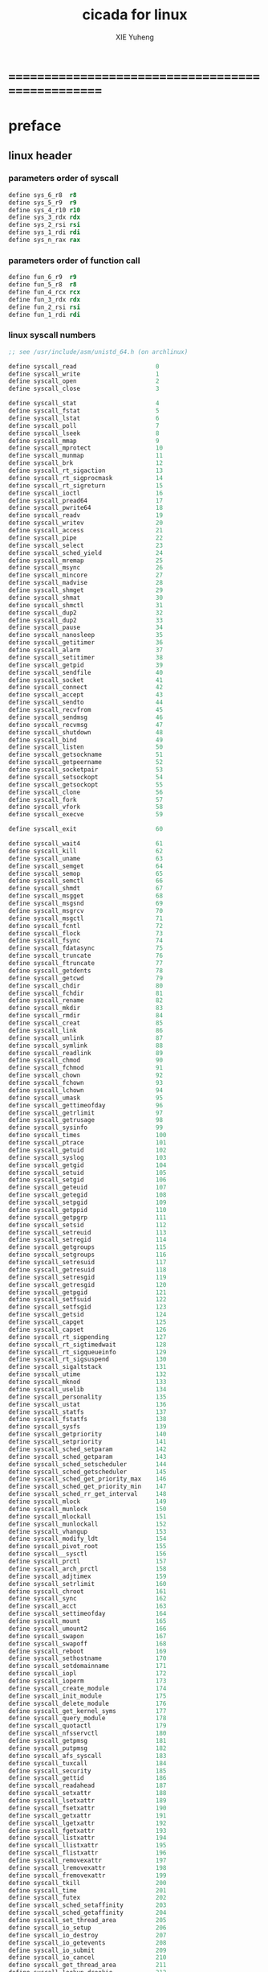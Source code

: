 #+TITLE: cicada for linux
#+AUTHOR: XIE Yuheng
#+EMAIL: xyheme@gmail.com


* ==================================================
* preface
** linux header
*** parameters order of syscall
    #+begin_src fasm :tangle cicada.fasm
    define sys_6_r8  r8
    define sys_5_r9  r9
    define sys_4_r10 r10
    define sys_3_rdx rdx
    define sys_2_rsi rsi
    define sys_1_rdi rdi
    define sys_n_rax rax
    #+end_src
*** parameters order of function call
    #+begin_src fasm :tangle cicada.fasm
    define fun_6_r9  r9
    define fun_5_r8  r8
    define fun_4_rcx rcx
    define fun_3_rdx rdx
    define fun_2_rsi rsi
    define fun_1_rdi rdi
    #+end_src
*** linux syscall numbers
    #+begin_src fasm :tangle cicada.fasm
    ;; see /usr/include/asm/unistd_64.h (on archlinux)

    define syscall_read                      0
    define syscall_write                     1
    define syscall_open                      2
    define syscall_close                     3

    define syscall_stat                      4
    define syscall_fstat                     5
    define syscall_lstat                     6
    define syscall_poll                      7
    define syscall_lseek                     8
    define syscall_mmap                      9
    define syscall_mprotect                  10
    define syscall_munmap                    11
    define syscall_brk                       12
    define syscall_rt_sigaction              13
    define syscall_rt_sigprocmask            14
    define syscall_rt_sigreturn              15
    define syscall_ioctl                     16
    define syscall_pread64                   17
    define syscall_pwrite64                  18
    define syscall_readv                     19
    define syscall_writev                    20
    define syscall_access                    21
    define syscall_pipe                      22
    define syscall_select                    23
    define syscall_sched_yield               24
    define syscall_mremap                    25
    define syscall_msync                     26
    define syscall_mincore                   27
    define syscall_madvise                   28
    define syscall_shmget                    29
    define syscall_shmat                     30
    define syscall_shmctl                    31
    define syscall_dup2                      32
    define syscall_dup2                      33
    define syscall_pause                     34
    define syscall_nanosleep                 35
    define syscall_getitimer                 36
    define syscall_alarm                     37
    define syscall_setitimer                 38
    define syscall_getpid                    39
    define syscall_sendfile                  40
    define syscall_socket                    41
    define syscall_connect                   42
    define syscall_accept                    43
    define syscall_sendto                    44
    define syscall_recvfrom                  45
    define syscall_sendmsg                   46
    define syscall_recvmsg                   47
    define syscall_shutdown                  48
    define syscall_bind                      49
    define syscall_listen                    50
    define syscall_getsockname               51
    define syscall_getpeername               52
    define syscall_socketpair                53
    define syscall_setsockopt                54
    define syscall_getsockopt                55
    define syscall_clone                     56
    define syscall_fork                      57
    define syscall_vfork                     58
    define syscall_execve                    59

    define syscall_exit                      60

    define syscall_wait4                     61
    define syscall_kill                      62
    define syscall_uname                     63
    define syscall_semget                    64
    define syscall_semop                     65
    define syscall_semctl                    66
    define syscall_shmdt                     67
    define syscall_msgget                    68
    define syscall_msgsnd                    69
    define syscall_msgrcv                    70
    define syscall_msgctl                    71
    define syscall_fcntl                     72
    define syscall_flock                     73
    define syscall_fsync                     74
    define syscall_fdatasync                 75
    define syscall_truncate                  76
    define syscall_ftruncate                 77
    define syscall_getdents                  78
    define syscall_getcwd                    79
    define syscall_chdir                     80
    define syscall_fchdir                    81
    define syscall_rename                    82
    define syscall_mkdir                     83
    define syscall_rmdir                     84
    define syscall_creat                     85
    define syscall_link                      86
    define syscall_unlink                    87
    define syscall_symlink                   88
    define syscall_readlink                  89
    define syscall_chmod                     90
    define syscall_fchmod                    91
    define syscall_chown                     92
    define syscall_fchown                    93
    define syscall_lchown                    94
    define syscall_umask                     95
    define syscall_gettimeofday              96
    define syscall_getrlimit                 97
    define syscall_getrusage                 98
    define syscall_sysinfo                   99
    define syscall_times                     100
    define syscall_ptrace                    101
    define syscall_getuid                    102
    define syscall_syslog                    103
    define syscall_getgid                    104
    define syscall_setuid                    105
    define syscall_setgid                    106
    define syscall_geteuid                   107
    define syscall_getegid                   108
    define syscall_setpgid                   109
    define syscall_getppid                   110
    define syscall_getpgrp                   111
    define syscall_setsid                    112
    define syscall_setreuid                  113
    define syscall_setregid                  114
    define syscall_getgroups                 115
    define syscall_setgroups                 116
    define syscall_setresuid                 117
    define syscall_getresuid                 118
    define syscall_setresgid                 119
    define syscall_getresgid                 120
    define syscall_getpgid                   121
    define syscall_setfsuid                  122
    define syscall_setfsgid                  123
    define syscall_getsid                    124
    define syscall_capget                    125
    define syscall_capset                    126
    define syscall_rt_sigpending             127
    define syscall_rt_sigtimedwait           128
    define syscall_rt_sigqueueinfo           129
    define syscall_rt_sigsuspend             130
    define syscall_sigaltstack               131
    define syscall_utime                     132
    define syscall_mknod                     133
    define syscall_uselib                    134
    define syscall_personality               135
    define syscall_ustat                     136
    define syscall_statfs                    137
    define syscall_fstatfs                   138
    define syscall_sysfs                     139
    define syscall_getpriority               140
    define syscall_setpriority               141
    define syscall_sched_setparam            142
    define syscall_sched_getparam            143
    define syscall_sched_setscheduler        144
    define syscall_sched_getscheduler        145
    define syscall_sched_get_priority_max    146
    define syscall_sched_get_priority_min    147
    define syscall_sched_rr_get_interval     148
    define syscall_mlock                     149
    define syscall_munlock                   150
    define syscall_mlockall                  151
    define syscall_munlockall                152
    define syscall_vhangup                   153
    define syscall_modify_ldt                154
    define syscall_pivot_root                155
    define syscall__sysctl                   156
    define syscall_prctl                     157
    define syscall_arch_prctl                158
    define syscall_adjtimex                  159
    define syscall_setrlimit                 160
    define syscall_chroot                    161
    define syscall_sync                      162
    define syscall_acct                      163
    define syscall_settimeofday              164
    define syscall_mount                     165
    define syscall_umount2                   166
    define syscall_swapon                    167
    define syscall_swapoff                   168
    define syscall_reboot                    169
    define syscall_sethostname               170
    define syscall_setdomainname             171
    define syscall_iopl                      172
    define syscall_ioperm                    173
    define syscall_create_module             174
    define syscall_init_module               175
    define syscall_delete_module             176
    define syscall_get_kernel_syms           177
    define syscall_query_module              178
    define syscall_quotactl                  179
    define syscall_nfsservctl                180
    define syscall_getpmsg                   181
    define syscall_putpmsg                   182
    define syscall_afs_syscall               183
    define syscall_tuxcall                   184
    define syscall_security                  185
    define syscall_gettid                    186
    define syscall_readahead                 187
    define syscall_setxattr                  188
    define syscall_lsetxattr                 189
    define syscall_fsetxattr                 190
    define syscall_getxattr                  191
    define syscall_lgetxattr                 192
    define syscall_fgetxattr                 193
    define syscall_listxattr                 194
    define syscall_llistxattr                195
    define syscall_flistxattr                196
    define syscall_removexattr               197
    define syscall_lremovexattr              198
    define syscall_fremovexattr              199
    define syscall_tkill                     200
    define syscall_time                      201
    define syscall_futex                     202
    define syscall_sched_setaffinity         203
    define syscall_sched_getaffinity         204
    define syscall_set_thread_area           205
    define syscall_io_setup                  206
    define syscall_io_destroy                207
    define syscall_io_getevents              208
    define syscall_io_submit                 209
    define syscall_io_cancel                 210
    define syscall_get_thread_area           211
    define syscall_lookup_dcookie            212
    define syscall_epoll_create              213
    define syscall_epoll_ctl_old             214
    define syscall_epoll_wait_old            215
    define syscall_remap_file_pages          216
    define syscall_getdents64                217
    define syscall_set_tid_address           218
    define syscall_restart_syscall           219
    define syscall_semtimedop                220
    define syscall_fadvise64                 221
    define syscall_timer_create              222
    define syscall_timer_settime             223
    define syscall_timer_gettime             224
    define syscall_timer_getoverrun          225
    define syscall_timer_delete              226
    define syscall_clock_settime             227
    define syscall_clock_gettime             228
    define syscall_clock_getres              229
    define syscall_clock_nanosleep           230
    define syscall_exit_group                231
    define syscall_epoll_wait                232
    define syscall_epoll_ctl                 233
    define syscall_tgkill                    234
    define syscall_utimes                    235
    define syscall_vserver                   236
    define syscall_mbind                     237
    define syscall_set_mempolicy             238
    define syscall_get_mempolicy             239
    define syscall_mq_open                   240
    define syscall_mq_unlink                 241
    define syscall_mq_timedsend              242
    define syscall_mq_timedreceive           243
    define syscall_mq_notify                 244
    define syscall_mq_getsetattr             245
    define syscall_kexec_load                246
    define syscall_waitid                    247
    define syscall_add_key                   248
    define syscall_request_key               249
    define syscall_keyctl                    250
    define syscall_ioprio_set                251
    define syscall_ioprio_get                252
    define syscall_inotify_init              253
    define syscall_inotify_add_watch         254
    define syscall_inotify_rm_watch          255
    define syscall_migrate_pages             256
    define syscall_openat                    257
    define syscall_mkdirat                   258
    define syscall_mknodat                   259
    define syscall_fchownat                  260
    define syscall_futimesat                 261
    define syscall_newfstatat                262
    define syscall_unlinkat                  263
    define syscall_renameat                  264
    define syscall_linkat                    265
    define syscall_symlinkat                 266
    define syscall_readlinkat                267
    define syscall_fchmodat                  268
    define syscall_faccessat                 269
    define syscall_pselect6                  270
    define syscall_ppoll                     271
    define syscall_unshare                   272
    define syscall_set_robust_list           273
    define syscall_get_robust_list           274
    define syscall_splice                    275
    define syscall_tee                       276
    define syscall_sync_file_range           277
    define syscall_vmsplice                  278
    define syscall_move_pages                279
    define syscall_utimensat                 280
    define syscall_epoll_pwait               281
    define syscall_signalfd                  282
    define syscall_timerfd_create            283
    define syscall_eventfd                   284
    define syscall_fallocate                 285
    define syscall_timerfd_settime           286
    define syscall_timerfd_gettime           287
    define syscall_accept4                   288
    define syscall_signalfd4                 289
    define syscall_eventfd2                  290
    define syscall_epoll_create1             291
    define syscall_dup3                      292
    define syscall_pipe2                     293
    define syscall_inotify_init1             294
    define syscall_preadv                    295
    define syscall_pwritev                   296
    define syscall_rt_tgsigqueueinfo         297
    define syscall_perf_event_open           298
    define syscall_recvmmsg                  299
    define syscall_fanotify_init             300
    define syscall_fanotify_mark             301
    define syscall_prlimit64                 302
    define syscall_name_to_handle_at         303
    define syscall_open_by_handle_at         304
    define syscall_clock_adjtime             305
    define syscall_syncfs                    306
    define syscall_sendmmsg                  307
    define syscall_setns                     308
    define syscall_getcpu                    309
    define syscall_process_vm_readv          310
    define syscall_process_vm_writev         311
    define syscall_kcmp                      312
    define syscall_finit_module              313
    #+end_src
*** about open & read & write
    #+begin_src fasm :tangle cicada.fasm
    STDIN  = 0
    STDOUT = 1
    STDERR = 2

    open_read         = 0
    open_write        = 1
    open_readAndWrite = 2

    open_creat      = 0100o
    open_rewrite    = 1000o ;; rewrite if file exist
    open_append     = 2000o

    open_excl       = 0200o ;; ensure that THIS call creates the file
    open_noctty     = 0400o
    open_nonblock   = 4000o
    open_nondelay   = open_nonblock
    open_sync       = 10000o
    open_async      = 20000o
    open_direct     = 40000o
        ;; to minimize cache effects of the I/O to and from this file.

    open_largefile  = 100000o
    open_directory  = 200000o
    open_nofollow   = 400000o ;; If pathname is a symbolic link, then the open fails.



    ;; fetch from /usr/include/unistd.h
    ;; lseek is for to make reposition read/write file offset
    ;; seek_set       the offset is set to offset bytes
    ;; seek_current   the offset is set to its current location plus offset bytes
    ;; seek_end       the offset is set to the size of the file plus offset bytes
    define seek_set       0 ;; seek from beginning of file
    define seek_current   1 ;; seek from current position
    define seek_end       2 ;; seek from end of file
    define seek_data      3 ;; seek to next data
    define seek_hole      4 ;; seek to next hole
    #+end_src
*** [NEVER USED] error number
    never used for in fasm one can not use "extrn" in ELF segment
    #+begin_src fasm :tangle no
    ;; 设计这种用出错码机制的人是傻逼
    ;; 给这些出错码命名的人是心理扭曲的变态狂

    ;; fetch from /usr/include/asm-generic/errno-base.h
    define     EPERM            1      ;; Operation not permitted
    define     ENOENT           2      ;; No such file or directory
    define     ESRCH            3      ;; No such process
    define     EINTR            4      ;; Interrupted system call
    define     EIO              5      ;; I/O error
    define     ENXIO            6      ;; No such device or address
    define     E2BIG            7      ;; Argument list too long
    define     ENOEXEC          8      ;; Exec format error
    define     EBADF            9      ;; Bad file number
    define     ECHILD          10      ;; No child processes
    define     EAGAIN          11      ;; Try again
    define     ENOMEM          12      ;; Out of memory
    define     EACCES          13      ;; Permission denied
    define     EFAULT          14      ;; Bad address
    define     ENOTBLK         15      ;; Block device required
    define     EBUSY           16      ;; Device or resource busy
    define     EEXIST          17      ;; File exists
    define     EXDEV           18      ;; Cross-device link
    define     ENODEV          19      ;; No such device
    define     ENOTDIR         20      ;; Not a directory
    define     EISDIR          21      ;; Is a directory
    define     EINVAL          22      ;; Invalid argument
    define     ENFILE          23      ;; File table overflow
    define     EMFILE          24      ;; Too many open files
    define     ENOTTY          25      ;; Not a typewriter
    define     ETXTBSY         26      ;; Text file busy
    define     EFBIG           27      ;; File too large
    define     ENOSPC          28      ;; No space left on device
    define     ESPIPE          29      ;; Illegal seek
    define     EROFS           30      ;; Read-only file system
    define     EMLINK          31      ;; Too many links
    define     EPIPE           32      ;; Broken pipe
    define     EDOM            33      ;; Math argument out of domain of func
    define     ERANGE          34      ;; Math result not representable




    ;; fetch from /usr/include/asm-generic/errno.h

    define EDEADLK         35      ;; Resource deadlock would occur
    define ENAMETOOLONG    36      ;; File name too long
    define ENOLCK          37      ;; No record locks available
    define ENOSYS          38      ;; Function not implemented
    define ENOTEMPTY       39      ;; Directory not empty
    define ELOOP           40      ;; Too many symbolic links encountered
    define EWOULDBLOCK     EAGAIN  ;; Operation would block
    define ENOMSG          42      ;; No message of desired type
    define EIDRM           43      ;; Identifier removed
    define ECHRNG          44      ;; Channel number out of range
    define EL2NSYNC        45      ;; Level 2 not synchronized
    define EL3HLT          46      ;; Level 3 halted
    define EL3RST          47      ;; Level 3 reset
    define ELNRNG          48      ;; Link number out of range
    define EUNATCH         49      ;; Protocol driver not attached
    define ENOCSI          50      ;; No CSI structure available
    define EL2HLT          51      ;; Level 2 halted
    define EBADE           52      ;; Invalid exchange
    define EBADR           53      ;; Invalid request descriptor
    define EXFULL          54      ;; Exchange full
    define ENOANO          55      ;; No anode
    define EBADRQC         56      ;; Invalid request code
    define EBADSLT         57      ;; Invalid slot

    define EDEADLOCK       EDEADLK

    define EBFONT          59      ;; Bad font file format
    define ENOSTR          60      ;; Device not a stream
    define ENODATA         61      ;; No data available
    define ETIME           62      ;; Timer expired
    define ENOSR           63      ;; Out of streams resources
    define ENONET          64      ;; Machine is not on the network
    define ENOPKG          65      ;; Package not installed
    define EREMOTE         66      ;; Object is remote
    define ENOLINK         67      ;; Link has been severed
    define EADV            68      ;; Advertise error
    define ESRMNT          69      ;; Srmount error
    define ECOMM           70      ;; Communication error on send
    define EPROTO          71      ;; Protocol error
    define EMULTIHOP       72      ;; Multihop attempted
    define EDOTDOT         73      ;; RFS specific error
    define EBADMSG         74      ;; Not a data message
    define EOVERFLOW       75      ;; Value too large for defined data type
    define ENOTUNIQ        76      ;; Name not unique on network
    define EBADFD          77      ;; File descriptor in bad state
    define EREMCHG         78      ;; Remote address changed
    define ELIBACC         79      ;; Can not access a needed shared library
    define ELIBBAD         80      ;; Accessing a corrupted shared library
    define ELIBSCN         81      ;; .lib section in a.out corrupted
    define ELIBMAX         82      ;; Attempting to link in too many shared libraries
    define ELIBEXEC        83      ;; Cannot exec a shared library directly
    define EILSEQ          84      ;; Illegal byte sequence
    define ERESTART        85      ;; Interrupted system call should be restarted
    define ESTRPIPE        86      ;; Streams pipe error
    define EUSERS          87      ;; Too many users
    define ENOTSOCK        88      ;; Socket operation on non-socket
    define EDESTADDRREQ    89      ;; Destination address required
    define EMSGSIZE        90      ;; Message too long
    define EPROTOTYPE      91      ;; Protocol wrong type for socket
    define ENOPROTOOPT     92      ;; Protocol not available
    define EPROTONOSUPPORT 93      ;; Protocol not supported
    define ESOCKTNOSUPPORT 94      ;; Socket type not supported
    define EOPNOTSUPP      95      ;; Operation not supported on transport endpoint
    define EPFNOSUPPORT    96      ;; Protocol family not supported
    define EAFNOSUPPORT    97      ;; Address family not supported by protocol
    define EADDRINUSE      98      ;; Address already in use
    define EADDRNOTAVAIL   99      ;; Cannot assign requested address
    define ENETDOWN        100     ;; Network is down
    define ENETUNREACH     101     ;; Network is unreachable
    define ENETRESET       102     ;; Network dropped connection because of reset
    define ECONNABORTED    103     ;; Software caused connection abort
    define ECONNRESET      104     ;; Connection reset by peer
    define ENOBUFS         105     ;; No buffer space available
    define EISCONN         106     ;; Transport endpoint is already connected
    define ENOTCONN        107     ;; Transport endpoint is not connected
    define ESHUTDOWN       108     ;; Cannot send after transport endpoint shutdown
    define ETOOMANYREFS    109     ;; Too many references: cannot splice
    define ETIMEDOUT       110     ;; Connection timed out
    define ECONNREFUSED    111     ;; Connection refused
    define EHOSTDOWN       112     ;; Host is down
    define EHOSTUNREACH    113     ;; No route to host
    define EALREADY        114     ;; Operation already in progress
    define EINPROGRESS     115     ;; Operation now in progress
    define ESTALE          116     ;; Stale file handle
    define EUCLEAN         117     ;; Structure needs cleaning
    define ENOTNAM         118     ;; Not a XENIX named type file
    define ENAVAIL         119     ;; No XENIX semaphores available
    define EISNAM          120     ;; Is a named type file
    define EREMOTEIO       121     ;; Remote I/O error
    define EDQUOT          122     ;; Quota exceeded

    define ENOMEDIUM       123     ;; No medium found
    define EMEDIUMTYPE     124     ;; Wrong medium type
    define ECANCELED       125     ;; Operation Canceled
    define ENOKEY          126     ;; Required key not available
    define EKEYEXPIRED     127     ;; Key has expired
    define EKEYREVOKED     128     ;; Key has been revoked
    define EKEYREJECTED    129     ;; Key was rejected by service

    ;; for robust mutexes
    define EOWNERDEAD      130     ;; Owner died
    define ENOTRECOVERABLE 131     ;; State not recoverable

    define ERFKILL         132     ;; Operation not possible due to RF-kill

    define EHWPOISON       133     ;; Memory page has hardware error
    #+end_src
** [one segments version] equ
   #+begin_src fasm
   ;; in fasm, "dup" is a reserved word
   dup equ duplicate

   ;; 64-bits
   xx equ dq
   Cell_width = 8

   ;; ><><><
   ;; the following comment-out-ed segment headers
   ;; are for the bugs of fasm
   ;; and for to support early version of compiler
   ;; which does not support ELF

   ;; for ELF
   hereCode               equ ; segment readable executable
   hereInitializedData    equ ; segment readable writeable

   ;; about UnInitializedData
   labeling  equ :
   preserve  equ rb

   hereUnInitializedData  equ ; segment readable writeable
   #+end_src
** equ
   #+begin_src fasm :tangle cicada.fasm
   ;; in fasm, "dup" is a reserved word
   dup equ duplicate

   ;; 64-bits
   xx equ dq
   Cell_width = 8


   hereCode               equ align 16
   hereInitializedData    equ ;; nothing


   ;; about UnInitializedData

   ;; all unit are byte
   ;; LowestMemoryAddress always can be use to save value

   ;; ==========================================
   LowestMemoryAddress = TheLowestMemoryAddress
   FirstLowestMemoryAddress = LowestMemoryAddress

   labeling  equ = LowestMemoryAddress
   preserve  equ LowestMemoryAddress = LowestMemoryAddress +

   alignTo16InMemoryMap equ LowestMemoryAddress = LowestMemoryAddress + (16 - (LowestMemoryAddress mod 16))

   hereUnInitializedData  equ alignTo16InMemoryMap
   #+end_src
** ASCII
   #+begin_src fasm :tangle cicada.fasm
   ASCII_backspace = 8
   ASCII_tab       = 9
   ASCII_linefeed  = 10
   ASCII_newline   = 10
   ASCII_esc       = 27
   ASCII_escape    = 27
   ASCII_space     = 32
   ASCII_delete    = 127
   #+end_src
** format header
   #+begin_src fasm :tangle cicada.fasm
   format elf64 executable 3
   #+end_src
** ld
*** elf
    #+begin_src fasm :tangle cicada.fasm
    macro Elf32_Sym name,value,size,bind,type,other,shndx
    {
     dd name+0
     dd value+0
     dd size+0
     db (bind+0) shl 4 + (type+0)
     db other+0
     dw shndx+0
    }

    virtual at 0
     Elf32_Sym
     sizeof.Elf32_Sym = $
    end virtual

    macro Elf32_Rel offset,symbol,type
    {
      dd offset+0
      dd (symbol+0) shl 8 + (type+0)
    }

    virtual at 0
     Elf32_Rel
     sizeof.Elf32_Rel = $
    end virtual

    macro Elf32_Rela offset,symbol,type,addend
    {
      dd offset+0
      dd (symbol+0) shl 8 + (type+0)
      dd addend+0
    }

    virtual at 0
     Elf32_Rela
     sizeof.Elf32_Rela = $
    end virtual

    macro Elf64_Sym name,value,size,bind,type,other,shndx
    {
     dd name+0
     db (bind+0) shl 4 + (type+0)
     db other+0
     dw shndx+0
     dq value+0
     dq size+0
    }

    virtual at 0
     Elf64_Sym
     sizeof.Elf64_Sym = $
    end virtual

    macro Elf64_Rel offset,symbol,type
    {
      dq offset+0
      dq (symbol+0) shl 32 + (type+0)
    }

    virtual at 0
     Elf64_Rel
     sizeof.Elf64_Rel = $
    end virtual

    macro Elf64_Rela offset,symbol,type,addend
    {
      dq offset+0
      dq (symbol+0) shl 32 + (type+0)
      dq addend+0
    }

    virtual at 0
     Elf64_Rela
     sizeof.Elf64_Rela = $
    end virtual

    DT_NULL    = 0
    DT_NEEDED  = 1
    DT_HASH    = 4
    DT_STRTAB  = 5
    DT_SYMTAB  = 6
    DT_RELA    = 7
    DT_RELASZ  = 8
    DT_RELAENT = 9
    DT_STRSZ   = 10
    DT_SYMENT  = 11
    DT_REL     = 17
    DT_RELSZ   = 18
    DT_RELENT  = 19

    STB_LOCAL  = 0
    STB_GLOBAL = 1
    STB_WEAK   = 2

    STT_NOTYPE  = 0
    STT_OBJECT  = 1
    STT_FUNC    = 2
    STT_SECTION = 3
    STT_FILE    = 4

    R_386_NONE     = 0
    R_386_32          = 1
    R_386_PC32        = 2
    R_386_GOT32       = 3
    R_386_PLT32       = 4
    R_386_COPY        = 5
    R_386_GLOB_DAT = 6
    R_386_JMP_SLOT = 7
    R_386_RELATIVE = 8
    R_386_GOTOFF      = 9
    R_386_GOTPC       = 10

    R_X86_64_NONE      = 0
    R_X86_64_64           = 1
    R_X86_64_PC32      = 2
    R_X86_64_GOT32     = 3
    R_X86_64_PLT32     = 4
    R_X86_64_COPY      = 5
    R_X86_64_GLOB_DAT  = 6
    R_X86_64_JUMP_SLOT = 7
    R_X86_64_RELATIVE  = 8
    R_X86_64_GOTPCREL  = 9
    R_X86_64_32           = 10
    R_X86_64_32S          = 11
    R_X86_64_16           = 12
    R_X86_64_PC16      = 13
    R_X86_64_8            = 14
    R_X86_64_PC8          = 15
    R_X86_64_DPTMOD64  = 16
    R_X86_64_DTPOFF64  = 17
    R_X86_64_TPOFF64   = 18
    R_X86_64_TLSGD     = 19
    R_X86_64_TLSLD     = 20
    R_X86_64_DTPOFF32  = 21
    R_X86_64_GOTTPOFF  = 22
    R_X86_64_TPOFF32   = 23
    R_X86_64_PC64      = 24
    R_X86_64_GOTOFF64  = 25
    R_X86_64_GOTPC32   = 26
    #+end_src
*** interpreter & needed & import
    #+begin_src fasm :tangle cicada.fasm
    macro interpreter [library]
    {
     segment interpreter readable
     db library,0
    }


    macro needed [library]
    {
     local str
     match needed,needed@dynamic \{ define needed@dynamic needed,str:library \}
     match ,needed@dynamic \{ define needed@dynamic str:library \}
    }


    define needed@dynamic


    macro import [name]
    {
     common
      local strtab,strsz,symtab,rel,relsz,hash
      segment dynamic readable
      match needed,needed@dynamic
      \{ irp item,needed \\{ match str:library,item \\\{ dq DT_NEEDED,str-strtab \\\} \\} \}
      dq DT_STRTAB,strtab
      dq DT_STRSZ,strsz
      dq DT_SYMTAB,symtab
      dq DT_SYMENT,sizeof.Elf64_Sym
      dq DT_RELA,rela
      dq DT_RELASZ,relasz
      dq DT_RELAENT,sizeof.Elf64_Rela
      dq DT_HASH,hash
      dq DT_NULL,0
      segment readable writeable
      symtab: Elf64_Sym
     forward
      local fstr
      Elf64_Sym fstr-strtab,0,0,STB_GLOBAL,STT_FUNC,0,0
     common
      rela:
      local counter
      counter = 1
     forward
       Elf64_Rela name,counter,R_X86_64_64
       counter = counter+1
     common
      relasz = $-rela
      hash:
      dd 1,counter
      dd 0
      repeat counter
       if %=counter
        dd 0
       else
        dd %
       end if
      end repeat
      strtab db 0
     forward
      fstr db `name,0
     common
      match needed,needed@dynamic
      \{ irp item,needed \\{ match str:library,item \\\{ str db library,0 \\\} \\} \}
      strsz = $-strtab
     forward
      name dq 0
    }
    #+end_src
*** buggy fasm macros
    #+begin_src fasm :tangle cicada.fasm
    interpreter '/lib64/ld-linux-x86-64.so.2'
    needed 'libl.so'
    import l
    #+end_src
** ccall
   #+begin_src fasm :tangle cicada.fasm
   macro ccall function
   {
      push r15
      push r14
      push r13
      push r12
      call qword [function]
      pop r12
      pop r13
      pop r14
      pop r15
   }
   #+end_src
** entry
   #+begin_src fasm :tangle cicada.fasm
   entry cicada_virtual_machine
   segment readable executable writeable
   #+end_src
* ==================================================
* include macro
  #+begin_src fasm :tangle cicada.fasm
  include "../macro.inc"
  #+end_src
* start cicada virtual machine
  #+begin_src fasm :tangle cicada.fasm
  hereCode
  cicada_virtual_machine:

          cld ;; set DF = 0, then rsi and rdi are incremented

          mov Argument_stack_pointer,   Argument_stack_top
          mov Grey_pair_stack_pointer, Grey_pair_stack_top
          mov Return_stack_pointer,   Return_stack_top

          ;; initialize the variable "Here"
          ;; to point at beginning of User_data_area
          mov Temporary_register, User_data_area
          mov [Here + Cell_width], Temporary_register

          mov rax, cicada_begin_thread
          push_return_stack rax

          next

  hereInitializedData
  cicada_begin_thread:

          ;; xx initialize
          xx basic_REPL
          ;; xx assemblyDebug
  #+end_src
* load-core-file & Initial-files-to-load
  #+begin_src fasm :tangle cicada.fasm
  def_assembly_code "load-core-file", load_core_file
     ;; (* -- *)
     mov rsi, Initial_files_to_load
     mov rdi, Input_buffer
     mov rcx, Size_of_initial_files_to_load
     rep movsb
     ;; reset [Reading_boundary + Cell_width]
     mov [Reading_boundary + Cell_width], rdi
     next

  hereInitializedData
  Initial_files_to_load:
     ;; file "../../../core/english-core.cicada"
     ;; file "../../../lib/x86-64/linux/compiler.cicada"
  Size_of_initial_files_to_load = ($ - Initial_files_to_load) ;; unit :: byte
  #+end_src
* initialize
  #+begin_src fasm :tangle cicada.fasm
  def_verb "initialize", initialize
         ;; (* -- *)

         xx load_core_file

         xx Exit
  def_verb_end initialize
  #+end_src
* IO
** ioctl for terminal
   #+begin_src fasm :tangle cicada.fasm
   ;; /usr/include/asm-generic/termbits.h
   ;; /usr/include/asm-generic/ioctls.h

   VMIN = 6

   ICRNL   =       0000400o
   IXON    =       0002000o
   ICANON  =       0000002o
   ISIG    =       0000001o
   ECHO    =       0000010o


   hereUnInitializedData

   termios:
   termios.c_iflag:       rd 1
   termios.c_oflag:       rd 1
   termios.c_cflag:       rd 1
   termios.c_lflag:       rd 1
   termios.c_line:        rb 1
   termios.c_cc:          rb 19 ;; NCCS
   termios_size = ($ - termios)

   termios_orig:
   termios_orig.c_iflag:       rd 1
   termios_orig.c_oflag:       rd 1
   termios_orig.c_cflag:       rd 1
   termios_orig.c_lflag:       rd 1
   termios_orig.c_line:        rb 1
   termios_orig.c_cc:          rb 19 ;; NCCS


   ScreenSize:  rw 1


   def_assembly_code "set-terminal-to-read-key", setTerminalToReadKey
      ;; (* -- *)
      mov sys_3_rdx, termios_orig ;; termios or WinSize structure ptr
      mov sys_2_rsi, 5401h        ;; TERMIOS_GET, TCGETS
      mov sys_1_rdi, STDIN
      mov sys_n_rax, syscall_ioctl
      syscall

      mov rsi, termios_orig
      mov rdi, termios
      mov rcx, termios_size
      cld
      rep movsb

      mov byte [termios.c_cc + VMIN], 1
      ;; icanon off, isig (^C) off, echo off
      and byte [termios.c_lflag + 0], ((- ICANON) and (- ISIG) and (- ECHO))
      ;; ixon off,   icrnl off
      and byte [termios.c_iflag + 1], ((- (IXON shr 8)) or (- (ICRNL shr 8)))
      mov rdx, termios     ;; termios or WinSize structure ptr
      mov sys_2_rsi, 5402h ;; TERMIOS_SET, TCSETS
      mov sys_1_rdi, STDIN
      mov sys_n_rax, syscall_ioctl
      syscall
      next


   def_assembly_code "set-terminal-back-to-read-line", setTerminalBackToReadLine
      ;; (* -- *)
      mov sys_3_rdx, termios_orig ;; termios or WinSize structure ptr
      mov sys_2_rsi, 5402h ;; TERMIOS_SET, TCSETS
      mov sys_1_rdi, STDIN
      mov sys_n_rax, syscall_ioctl
      syscall
      next


   def_assembly_code "get-screen-size", getScreenSize
      ;; (* -- rows, cols *)
      mov sys_3_rdx, ScreenSize
      ;; [ScreenSize] == for example col=88,row=26 :: 00880026
      mov sys_2_rsi, 5413h ;; TERMIOS_WSIZE, TIOCGWINSZ
      mov sys_1_rdi, STDIN
      mov sys_n_rax, syscall_ioctl
      syscall
      ;; xor rax, rax
      mov ax, word[ScreenSize]
      push_argument_stack rax
      mov ax, word[ScreenSize + 2]
      push_argument_stack rax
      next
   #+end_src
** read-char
   #+begin_src fasm :tangle cicada.fasm
   Size_of_input_buffer = 3*1024*1024

   hereUnInitializedData
   Input_buffer labeling
      preserve Size_of_input_buffer
   End_of_input_buffer labeling


   def_noun "Size-of-input-buffer",  _Size_of_input_buffer
      xx   Size_of_input_buffer
   def_noun_end  _Size_of_input_buffer

   def_noun "Input-buffer",        _Input_buffer
      xx           Input_buffer
   def_noun_end        _Input_buffer

   def_noun "End-of-input-buffer",   _End_of_input_buffer
      xx    End_of_input_buffer
   def_noun_end   _End_of_input_buffer


   ;; 1. two global variables for reading
   ;;    I can easily support `evalString' by change these two variables
   ;; 2. note that, there is no char in the address of a "Reading_boundary"
   ;;    an example of "Reading_boundary" is "End_of_input_buffer"
   ;; 3. when "Current_reading" == "Reading_boundary"
   ;;    for the function "read_char"
   ;;    we need to reset it to read from "Input_buffer"
   ;;    and call "inputLine" to fetch more chars
   ;;    and loop back
   def_noun "Current-reading", Current_reading
      xx   Input_buffer
   def_noun_end Current_reading

   def_noun "Reading-boundary", Reading_boundary
      xx  Input_buffer
   def_noun_end Reading_boundary


   def_assembly_code "read-char", read_char
      ;; read a char from stdin, return it into the ArgumentStack as following
      ;; (*  -- char *)
      ;; read_char calls the Linux read system call to fill Input_buffer
      ;; The other thing that read_char does is
      ;; if it detects that stdin has closed, it exits the program
      ;; which is why when you hit C-d, the system exits
      call _read_char
      ;; _read_char will save the return value in rax
      push_argument_stack rax
      next

   _read_char:
      ;; Temporary_register is a helper-register for "cmp"
      mov Temporary_register, [Current_reading + Cell_width]
      cmp Temporary_register, [Reading_boundary + Cell_width]
      ;-- IF: [Current_reading + Cell_width] < [Reading_boundary + Cell_width]
      ;-- WK: there is still some chars in the Input_buffer to be processed
      jl read_char_stillSomeChars
      ;-- EL: [Current_reading + Cell_width] >= [Reading_boundary + Cell_width]
      ;-- WK: all chars in Input_buffer have been processed
      mov rax, End_of_input_buffer
      cmp Temporary_register, rax
      jg read_char_addBlankAtTheEnding
      mov rax, Input_buffer
      cmp Temporary_register, rax
      jl read_char_addBlankAtTheEnding
      jmp read_char_fetchMoreCharsFromStdinToInput_buffer
   read_char_addBlankAtTheEnding:
      ;; otherwise,  when the a string not ending with blank
      ;; `evalString' will not work correctly
      mov rax, Input_buffer
      mov [Current_reading + Cell_width], rax
      mov [Reading_boundary + Cell_width], rax
      xor rax, rax
      mov al, 10
      ret
   read_char_stillSomeChars:
      ;; for the following will just uses the al part of rax
      ;; it is necessary to clear rax
      xor rax, rax
      ;-- DO: fetch a char from Input_buffer to rax
      ;-- NT: after _read_char return rax will be push_argument_stack
      mov al, byte[Temporary_register]
      ;-- DO: increment [Current_reading + Cell_width]
      inc Temporary_register
      mov [Current_reading + Cell_width], Temporary_register
      ret
   ;; note that, in the following subroutine
   ;; set [Current_reading + Cell_width]  == Input_buffer
   ;; set [Reading_boundary + Cell_width] == Input_buffer + length of string that was input (NULL not counted)
   read_char_fetchMoreCharsFromStdinToInput_buffer:
      ;; read to fetch more input chars from STDIN to Input_buffer
      mov sys_3_rdx,     Size_of_input_buffer    ;; max length to be read
      mov sys_2_rsi,     Input_buffer        ;; buffer address
      ;; reset [Current_reading + Cell_width] to Input_buffer
      mov [Current_reading + Cell_width], sys_2_rsi
      xor sys_1_rdi,     sys_1_rdi          ;; stdin
      mov sys_n_rax,     syscall_read
      syscall
      ;; the return value of syscall read
      ;; is a count of the number of bytes transferred
      test rax, rax
      ;-- IF: rax <= 0
      ;-- WK: there is an error or it is end of input
      ;-- DO: exit
      jz read_char_exit
      js read_char_exit
      ;-- EL: rax > 0
      ;-- WK: there are some chars has been fetched by syscall read
      ;-- DO: set [Reading_boundary + Cell_width] to the right place
      ;--     Reading_boundary = Input_buffer + the count of the number of bytes transferred
      ;-- NT: sys_2_rsi = Input_buffer
      ;--     rax = the count of the number of bytes transferred
      add sys_2_rsi, rax
      mov [Reading_boundary + Cell_width], sys_2_rsi
      ;-- DO: jump back
      jmp _read_char


   read_char_exit:
      ;; exit with exit code = the value syscall_read returned
      xor sys_1_rdi, sys_1_rdi
      mov sys_n_rax, syscall_exit
      syscall
   #+end_src
** write_char
   #+begin_src fasm :tangle cicada.fasm
   hereInitializedData
   ScratchUsedByWriteChar:
      rb 1

   def_assembly_code "write-char", write_char
      ;; ( char --  ) write a char to stdin
      ;; just calls the Linux write system call
      pop_argument_stack rax
      call _write_char
      next

   _write_char:
      mov sys_1_rdi, 1 ;; stdout
      ;; write can not just write the char in al to stdout
      ;; write needs the address of the byte to write
      mov [ScratchUsedByWriteChar], al
      mov sys_2_rsi, ScratchUsedByWriteChar  ;; address
      mov sys_3_rdx, 1                       ;; max length to be write, just 1
      mov sys_n_rax, syscall_write
      syscall
      ret
   #+end_src
** print-string
   #+begin_src fasm :tangle cicada.fasm
   def_verb "print-string", print_string
      ;; (* string[address, length] -- *)
      xx dup, zero?, _false?branch, 3
      xx   drop2
      xx   Exit
      xx sub1, swap
      xx dup, fetch_byte, write_char
      xx add1, swap
      xx _branch, -14
   def_verb_end print_string
   #+end_src
** file
*** note about error
    1. just use "js" to report a general error
*** buffer->file,with-error
    #+begin_src fasm :tangle cicada.fasm
    ;; buffer->file,with-error == string->file,with-error

    def_verb "buffer->file,with-error", buffer_to_file__with_error
       ;; (* string[address, length], file-name-string[address, length] --
       ;;    [number of char] or [negate number on error] *)
       xx string_to_file__with_error
       xx Exit
    def_verb_end buffer_to_file__with_error

    ;;
    def_assembly_code "string->file,with-error", string_to_file__with_error
       ;; (* string[address, length], file-name-string[address, length] --
       ;;    [number of char] or [negate number on error] *)
       pop_argument_stack rcx
       pop_argument_stack rsi
       pop_argument_stack r8
       pop_argument_stack r9
       call _string_to_file__with_error
       next

    _string_to_file__with_error:
       ;; copy file-name as a null-terminal string
       mov rdi, NameBufferOfString_to_file__with_error
       rep movsb
       xor rax, rax
       mov byte [rdi], al

       ;; 打开文件 & 必要的时候创造新文件 & 每次都覆盖文件已有的内容
       ;; 当文件路径不存在的时候不会创造路径 而出错
       mov     sys_3_rdx, 110100100b   ;; 文件的权限 644 改为别的值的时候会出问题
       mov     sys_2_rsi, open_readAndWrite or open_creat or open_rewrite
       mov     sys_1_rdi, NameBufferOfString_to_file__with_error
       mov     sys_n_rax, syscall_open
       syscall

       mov     qword [FileHandleOfString_to_file__with_error], rax

       or      rax, rax
       js      _string_to_file_meetError

       ;; string->file
       mov     sys_3_rdx, r8
       mov     sys_2_rsi, r9
       mov     sys_1_rdi, qword [FileHandleOfString_to_file__with_error]
       mov     sys_n_rax, syscall_write
       syscall

       or      rax, rax
       js      _string_to_file_meetError

       mov     r10, rax

       ;; 关闭文件
       mov     sys_1_rdi, qword [FileHandleOfString_to_file__with_error]
       mov     sys_n_rax, syscall_close
       syscall

       or      rax, rax
       js      _string_to_file_meetError

       pop_argument_stack r10

       ret

    _string_to_file_meetError:
       push_argument_stack rax

       ret


    FileHandleOfString_to_file__with_error:
       dq 0
    NameBufferOfString_to_file__with_error:
       rb 1024
    #+end_src
*** file->buffer,with-error
    #+begin_src fasm :tangle cicada.fasm
    ;; file->buffer,with-error == file->string,with-error

    def_verb "file->buffer,with-error", file_to_buffer__with_error
       ;; (* file-name-string[address, length], string[address, length] --
       ;;    [number of char] or [negate number on error] *)
       xx file_to_string__with_error
       xx Exit
    def_verb_end file_to_buffer__with_error


    def_assembly_code "file->string,with-error", file_to_string__with_error
       ;; (* file-name-string[address, length], string[address, length] --
       ;;    [number of char] or [negate number on error] *)
       pop_argument_stack r8
       pop_argument_stack r9
       pop_argument_stack rcx
       pop_argument_stack rsi
       call _file_to_string__with_error
       next

    _file_to_string__with_error:
       ;; copy file-name as a null-terminal string
       mov rdi, NameBufferOfFileToString__with_error
       rep movsb
       xor rax, rax
       mov byte [rdi], al

       ;; read only
       mov     sys_2_rsi, open_read
       mov     sys_1_rdi, NameBufferOfFileToString__with_error
       mov     sys_n_rax, syscall_open
       syscall

       mov     qword [FileHandleOfFileToString__with_error], rax

       or      rax, rax
       js      _file_to_string_meetError

       ;; lseek is for to make reposition read/write file offset
       ;; seek_set       the offset is set to offset bytes
       ;; seek_current   the offset is set to its current location plus offset bytes
       ;; seek_end       the offset is set to the size of the file plus offset bytes
       mov     sys_3_rdx, seek_set
       xor     sys_2_rsi, sys_2_rsi  ;; offset
       mov     sys_1_rdi, qword [FileHandleOfFileToString__with_error]
       mov     sys_n_rax, syscall_lseek
       syscall

       or      rax, rax
       js      _file_to_string_meetError

       ;; file->string
       mov     sys_3_rdx, r8
       mov     sys_2_rsi, r9
       mov     sys_1_rdi, qword [FileHandleOfFileToString__with_error]
       mov     sys_n_rax, syscall_read
       syscall

       or      rax, rax
       js      _file_to_string_meetError

       mov     r10, rax

       ;; 关闭文件
       mov     sys_1_rdi, qword [FileHandleOfFileToString__with_error]
       mov     sys_n_rax, syscall_close
       syscall

       or      rax, rax
       js      _file_to_string_meetError

       push_argument_stack r10

       ret

    _file_to_string_meetError:
       push_argument_stack rax

       ret


    FileHandleOfFileToString__with_error:
       dq 0
    NameBufferOfFileToString__with_error:
       rb 1024
    #+end_src
* C functions
** l
   #+begin_src fasm :tangle cicada.fasm
   def_assembly_code "l", _l
      ccall l
      next
   #+end_src
* include threaded code
  #+begin_src fasm :tangle cicada.fasm
  include "../threaded-code.inc"
  #+end_src
* misc
** assemblyDebug
   #+begin_src fasm :tangle cicada.fasm
   def_verb ".", print_little_number
      xx _literal, '0'
      xx addition, write_char
      xx _literal, 32
      xx write_char
      xx _literal, 32
      xx write_char
      xx Exit
   def_verb_end print_little_number

   def_assembly_code "exitWithTOS", exitWithTOS
      pop_argument_stack sys_1_rdi
      mov sys_n_rax, syscall_exit
      syscall


   def_verb "assemblyDebug", assemblyDebug
      ;; xx read_phrase
      ;; xx print_string
      ;; xx _branch, -3

        .read_phrase:
        xx read_phrase
        xx eval_phrase
        xx _branch, (.read_phrase-$)/Cell_width

      xx exitWithTOS
   def_verb_end assemblyDebug
   #+end_src
* ending
** User_data_area
   #+begin_src fasm :tangle cicada.fasm
   Size_of_user_data_area = 64 * 1024 * 1024 ;; unit : byte

   hereUnInitializedData
   ;; ------------------------------------------
   User_data_area labeling
   End_of_user_data_area = TheLowestMemoryAddress + Size_of_user_data_area

   def_noun "User-data-area", _User_data_area
      xx  User_data_area
   def_noun_end _User_data_area

   def_noun "End-of-user-data-area", _End_of_user_data_area
      xx  End_of_user_data_area
   def_noun_end _End_of_user_data_area
   #+end_src
** Latest_word_in_assembly
   #+begin_src fasm :tangle cicada.fasm
   ;; this word helps to initialize First_word_in_dictionary
   def_noun "Latest-word-in-assembly", Latest_word_in_assembly
      xx  0
   def_noun_end Latest_word_in_assembly
   #+end_src
** LowestMemoryAddress
   #+begin_src fasm :tangle cicada.fasm
   segment readable writeable
   TheLowestMemoryAddress:
      rb Size_of_user_data_area
   #+end_src
* ==================================================
